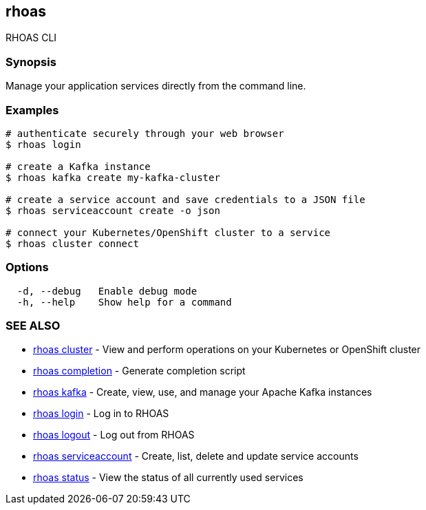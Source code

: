 == rhoas

RHOAS CLI

=== Synopsis

Manage your application services directly from the command line.

=== Examples

....
# authenticate securely through your web browser
$ rhoas login

# create a Kafka instance
$ rhoas kafka create my-kafka-cluster

# create a service account and save credentials to a JSON file
$ rhoas serviceaccount create -o json

# connect your Kubernetes/OpenShift cluster to a service
$ rhoas cluster connect
....

=== Options

....
  -d, --debug   Enable debug mode
  -h, --help    Show help for a command
....

=== SEE ALSO

* link:rhoas_cluster.adoc[rhoas cluster] - View and perform operations on
your Kubernetes or OpenShift cluster
* link:rhoas_completion.adoc[rhoas completion] - Generate completion
script
* link:rhoas_kafka.adoc[rhoas kafka] - Create, view, use, and manage your
Apache Kafka instances
* link:rhoas_login.adoc[rhoas login] - Log in to RHOAS
* link:rhoas_logout.adoc[rhoas logout] - Log out from RHOAS
* link:rhoas_serviceaccount.adoc[rhoas serviceaccount] - Create, list,
delete and update service accounts
* link:rhoas_status.adoc[rhoas status] - View the status of all currently
used services
